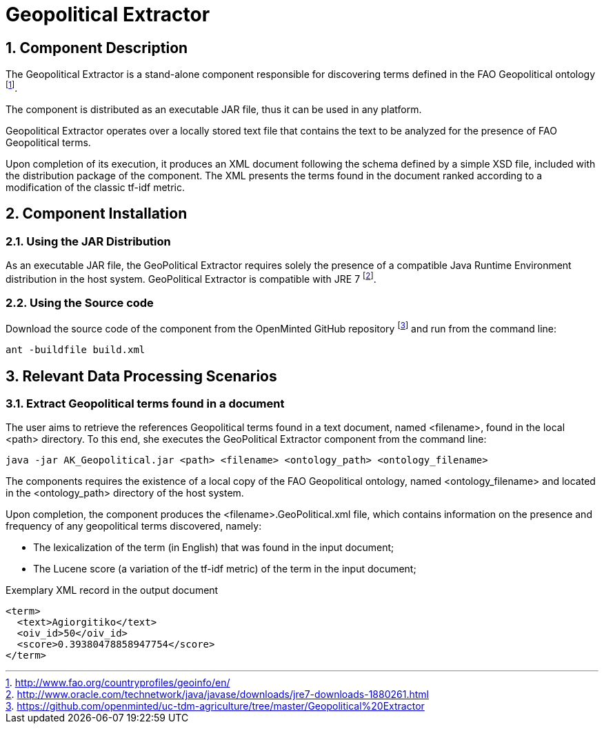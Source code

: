 Geopolitical Extractor
======================
:numbered:

Component Description
---------------------
The Geopolitical Extractor is a stand-alone component responsible for discovering terms defined in the FAO Geopolitical ontology
footnote:[http://www.fao.org/countryprofiles/geoinfo/en/].

The component is distributed as an executable JAR file, thus it can be used in any platform.

Geopolitical Extractor operates over a locally stored text file that contains the text to be analyzed for the presence of FAO Geopolitical terms.

Upon completion of its execution, it produces an XML document following the schema defined by a simple XSD file, included with the distribution package of the component. The XML presents the terms found in the document ranked according to a modification of the classic tf-idf metric.

<<<

Component Installation
----------------------

Using the JAR Distribution
~~~~~~~~~~~~~~~~~~~~~~~~~~
As an executable JAR file, the GeoPolitical Extractor requires solely the presence of a compatible Java Runtime Environment distribution in the host system. GeoPolitical Extractor is compatible with JRE 7
footnote:[http://www.oracle.com/technetwork/java/javase/downloads/jre7-downloads-1880261.html].

Using the Source code
~~~~~~~~~~~~~~~~~~~~~
Download the source code of the component from the OpenMinted GitHub repository
footnote:[https://github.com/openminted/uc-tdm-agriculture/tree/master/Geopolitical%20Extractor]  and run from the command line:
----
ant -buildfile build.xml
----

<<<

Relevant Data Processing Scenarios
----------------------------------

Extract Geopolitical terms found in a document
~~~~~~~~~~~~~~~~~~~~~~~~~~~~~~~~~~~~~~~~~~~~~~
The user aims to retrieve the references Geopolitical terms found in a text document, named <filename>, found in the local <path> directory. To this end, she executes the GeoPolitical Extractor component from the command line:
----
java -jar AK_Geopolitical.jar <path> <filename> <ontology_path> <ontology_filename>
----
The components requires the existence of a local copy of the FAO Geopolitical ontology, named <ontology_filename> and located in the <ontology_path> directory of the host system.

Upon completion, the component produces the <filename>.GeoPolitical.xml file, which contains information on the presence and frequency of any geopolitical terms discovered, namely:

- The lexicalization of the term (in English) that was found in the input document;
- The Lucene score (a variation of the tf-idf metric) of the term in the input document;

.Exemplary XML record in the output document
[source, xml]
----
<term>
  <text>Agiorgitiko</text>
  <oiv_id>50</oiv_id>
  <score>0.39380478858947754</score>
</term>
----

ifdef::backend-docbook[]
[index]
Example Index
-------------
////////////////////////////////////////////////////////////////
The index is normally left completely empty, it's contents being
generated automatically by the DocBook toolchain.
////////////////////////////////////////////////////////////////
endif::backend-docbook[]
